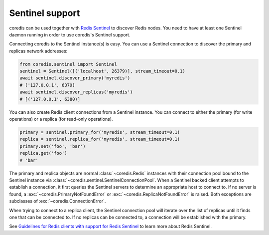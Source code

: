 Sentinel support
================

coredis can be used together with `Redis Sentinel <http://redis.io/topics/sentinel>`_
to discover Redis nodes. You need to have at least one Sentinel daemon running
in order to use coredis's Sentinel support.

Connecting coredis to the Sentinel instance(s) is easy. You can use a
Sentinel connection to discover the primary and replicas network addresses:

.. code-block:: python

    from coredis.sentinel import Sentinel
    sentinel = Sentinel([('localhost', 26379)], stream_timeout=0.1)
    await sentinel.discover_primary('myredis')
    # ('127.0.0.1', 6379)
    await sentinel.discover_replicas('myredis')
    # [('127.0.0.1', 6380)]

You can also create Redis client connections from a Sentinel instance. You can
connect to either the primary (for write operations) or a replica (for read-only
operations).

.. code-block:: python

    primary = sentinel.primary_for('myredis', stream_timeout=0.1)
    replica = sentinel.replica_for('myredis', stream_timeout=0.1)
    primary.set('foo', 'bar')
    replica.get('foo')
    # 'bar'

The primary and replica objects are normal :class:`~coredis.Redis` instances with
their connection pool bound to the Sentinel instance via :class:`~coredis.sentinel.SentinelConnectionPool`.
When a Sentinel backed client attempts to establish a connection, it first queries the Sentinel servers to
determine an appropriate host to connect to. If no server is found,
a :exc:`~coredis.PrimaryNotFoundError` or :exc:`~coredis.ReplicaNotFoundError` is raised.
Both exceptions are subclasses of :exc:`~coredis.ConnectionError`.

When trying to connect to a replica client, the Sentinel connection pool will
iterate over the list of replicas until it finds one that can be connected to.
If no replicas can be connected to, a connection will be established with the
primary.

See `Guidelines for Redis clients with support for Redis Sentinel
<http://redis.io/topics/sentinel-clients>`_ to learn more about Redis Sentinel.
